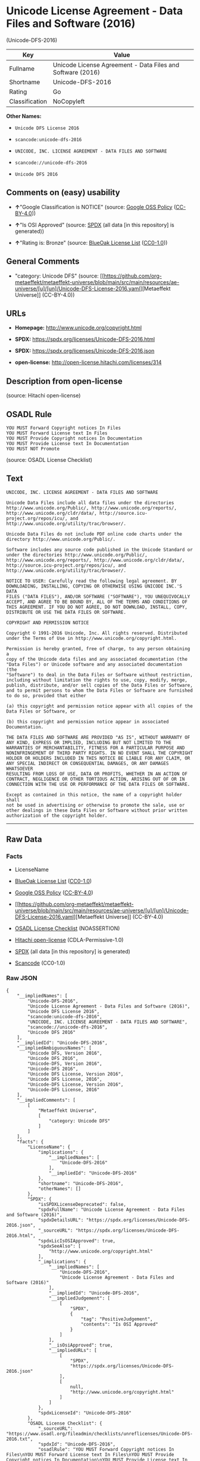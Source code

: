 * Unicode License Agreement - Data Files and Software (2016)
(Unicode-DFS-2016)
| Key            | Value                                                      |
|----------------+------------------------------------------------------------|
| Fullname       | Unicode License Agreement - Data Files and Software (2016) |
| Shortname      | Unicode-DFS-2016                                           |
| Rating         | Go                                                         |
| Classification | NoCopyleft                                                 |

*Other Names:*

- =Unicode DFS License 2016=

- =scancode:unicode-dfs-2016=

- =UNICODE, INC. LICENSE AGREEMENT - DATA FILES AND SOFTWARE=

- =scancode://unicode-dfs-2016=

- =Unicode DFS 2016=

** Comments on (easy) usability

- *↑*"Google Classification is NOTICE" (source:
  [[https://opensource.google.com/docs/thirdparty/licenses/][Google OSS
  Policy]]
  ([[https://creativecommons.org/licenses/by/4.0/legalcode][CC-BY-4.0]]))

- *↑*"Is OSI Approved" (source:
  [[https://spdx.org/licenses/Unicode-DFS-2016.html][SPDX]] (all data
  [in this repository] is generated))

- *↑*"Rating is: Bronze" (source:
  [[https://blueoakcouncil.org/list][BlueOak License List]]
  ([[https://raw.githubusercontent.com/blueoakcouncil/blue-oak-list-npm-package/master/LICENSE][CC0-1.0]]))

** General Comments

- "category: Unicode DFS" (source:
  [[https://github.com/org-metaeffekt/metaeffekt-universe/blob/main/src/main/resources/ae-universe/[u]/[un]/Unicode-DFS-License-2016.yaml][Metaeffekt
  Universe]] (CC-BY-4.0))

** URLs

- *Homepage:* http://www.unicode.org/copyright.html

- *SPDX:* https://spdx.org/licenses/Unicode-DFS-2016.html

- *SPDX:* https://spdx.org/licenses/Unicode-DFS-2016.json

- *open-license:* http://open-license.hitachi.com/licenses/314

** Description from open-license

(source: Hitachi open-license)

** OSADL Rule
#+begin_example
  YOU MUST Forward Copyright notices In Files
  YOU MUST Forward License text In Files
  YOU MUST Provide Copyright notices In Documentation
  YOU MUST Provide License text In Documentation
  YOU MUST NOT Promote
#+end_example

(source: OSADL License Checklist)

** Text
#+begin_example
  UNICODE, INC. LICENSE AGREEMENT - DATA FILES AND SOFTWARE

  Unicode Data Files include all data files under the directories
  http://www.unicode.org/Public/, http://www.unicode.org/reports/,
  http://www.unicode.org/cldr/data/, http://source.icu-
  project.org/repos/icu/, and
  http://www.unicode.org/utility/trac/browser/.

  Unicode Data Files do not include PDF online code charts under the
  directory http://www.unicode.org/Public/.

  Software includes any source code published in the Unicode Standard or
  under the directories http://www.unicode.org/Public/,
  http://www.unicode.org/reports/, http://www.unicode.org/cldr/data/,
  http://source.icu-project.org/repos/icu/, and
  http://www.unicode.org/utility/trac/browser/.

  NOTICE TO USER: Carefully read the following legal agreement. BY
  DOWNLOADING, INSTALLING, COPYING OR OTHERWISE USING UNICODE INC.'S DATA
  FILES ("DATA FILES"), AND/OR SOFTWARE ("SOFTWARE"), YOU UNEQUIVOCALLY
  ACCEPT, AND AGREE TO BE BOUND BY, ALL OF THE TERMS AND CONDITIONS OF
  THIS AGREEMENT. IF YOU DO NOT AGREE, DO NOT DOWNLOAD, INSTALL, COPY,
  DISTRIBUTE OR USE THE DATA FILES OR SOFTWARE.

  COPYRIGHT AND PERMISSION NOTICE

  Copyright © 1991-2016 Unicode, Inc. All rights reserved. Distributed
  under the Terms of Use in http://www.unicode.org/copyright.html.

  Permission is hereby granted, free of charge, to any person obtaining a
  copy of the Unicode data files and any associated documentation (the
  "Data Files") or Unicode software and any associated documentation (the
  "Software") to deal in the Data Files or Software without restriction,
  including without limitation the rights to use, copy, modify, merge,
  publish, distribute, and/or sell copies of the Data Files or Software,
  and to permit persons to whom the Data Files or Software are furnished
  to do so, provided that either

  (a) this copyright and permission notice appear with all copies of the
  Data Files or Software, or
   
  (b) this copyright and permission notice appear in associated
  Documentation.

  THE DATA FILES AND SOFTWARE ARE PROVIDED "AS IS", WITHOUT WARRANTY OF
  ANY KIND, EXPRESS OR IMPLIED, INCLUDING BUT NOT LIMITED TO THE
  WARRANTIES OF MERCHANTABILITY, FITNESS FOR A PARTICULAR PURPOSE AND
  NONINFRINGEMENT OF THIRD PARTY RIGHTS. IN NO EVENT SHALL THE COPYRIGHT
  HOLDER OR HOLDERS INCLUDED IN THIS NOTICE BE LIABLE FOR ANY CLAIM, OR
  ANY SPECIAL INDIRECT OR CONSEQUENTIAL DAMAGES, OR ANY DAMAGES WHATSOEVER
  RESULTING FROM LOSS OF USE, DATA OR PROFITS, WHETHER IN AN ACTION OF
  CONTRACT, NEGLIGENCE OR OTHER TORTIOUS ACTION, ARISING OUT OF OR IN
  CONNECTION WITH THE USE OR PERFORMANCE OF THE DATA FILES OR SOFTWARE.

  Except as contained in this notice, the name of a copyright holder shall
  not be used in advertising or otherwise to promote the sale, use or
  other dealings in these Data Files or Software without prior written
  authorization of the copyright holder.
#+end_example

--------------

** Raw Data
*** Facts

- LicenseName

- [[https://blueoakcouncil.org/list][BlueOak License List]]
  ([[https://raw.githubusercontent.com/blueoakcouncil/blue-oak-list-npm-package/master/LICENSE][CC0-1.0]])

- [[https://opensource.google.com/docs/thirdparty/licenses/][Google OSS
  Policy]]
  ([[https://creativecommons.org/licenses/by/4.0/legalcode][CC-BY-4.0]])

- [[https://github.com/org-metaeffekt/metaeffekt-universe/blob/main/src/main/resources/ae-universe/[u]/[un]/Unicode-DFS-License-2016.yaml][Metaeffekt
  Universe]] (CC-BY-4.0)

- [[https://www.osadl.org/fileadmin/checklists/unreflicenses/Unicode-DFS-2016.txt][OSADL
  License Checklist]] (NOASSERTION)

- [[https://github.com/Hitachi/open-license][Hitachi open-license]]
  (CDLA-Permissive-1.0)

- [[https://spdx.org/licenses/Unicode-DFS-2016.html][SPDX]] (all data
  [in this repository] is generated)

- [[https://github.com/nexB/scancode-toolkit/blob/develop/src/licensedcode/data/licenses/unicode-dfs-2016.yml][Scancode]]
  (CC0-1.0)

*** Raw JSON
#+begin_example
  {
      "__impliedNames": [
          "Unicode-DFS-2016",
          "Unicode License Agreement - Data Files and Software (2016)",
          "Unicode DFS License 2016",
          "scancode:unicode-dfs-2016",
          "UNICODE, INC. LICENSE AGREEMENT - DATA FILES AND SOFTWARE",
          "scancode://unicode-dfs-2016",
          "Unicode DFS 2016"
      ],
      "__impliedId": "Unicode-DFS-2016",
      "__impliedAmbiguousNames": [
          "Unicode DFS, Version 2016",
          "Unicode DFS 2016",
          "Unicode-DFS, Version 2016",
          "Unicode-DFS 2016",
          "Unicode DFS License, Version 2016",
          "Unicode DFS License, 2016",
          "Unicode-DFS License, Version 2016",
          "Unicode-DFS License, 2016"
      ],
      "__impliedComments": [
          [
              "Metaeffekt Universe",
              [
                  "category: Unicode DFS"
              ]
          ]
      ],
      "facts": {
          "LicenseName": {
              "implications": {
                  "__impliedNames": [
                      "Unicode-DFS-2016"
                  ],
                  "__impliedId": "Unicode-DFS-2016"
              },
              "shortname": "Unicode-DFS-2016",
              "otherNames": []
          },
          "SPDX": {
              "isSPDXLicenseDeprecated": false,
              "spdxFullName": "Unicode License Agreement - Data Files and Software (2016)",
              "spdxDetailsURL": "https://spdx.org/licenses/Unicode-DFS-2016.json",
              "_sourceURL": "https://spdx.org/licenses/Unicode-DFS-2016.html",
              "spdxLicIsOSIApproved": true,
              "spdxSeeAlso": [
                  "http://www.unicode.org/copyright.html"
              ],
              "_implications": {
                  "__impliedNames": [
                      "Unicode-DFS-2016",
                      "Unicode License Agreement - Data Files and Software (2016)"
                  ],
                  "__impliedId": "Unicode-DFS-2016",
                  "__impliedJudgement": [
                      [
                          "SPDX",
                          {
                              "tag": "PositiveJudgement",
                              "contents": "Is OSI Approved"
                          }
                      ]
                  ],
                  "__isOsiApproved": true,
                  "__impliedURLs": [
                      [
                          "SPDX",
                          "https://spdx.org/licenses/Unicode-DFS-2016.json"
                      ],
                      [
                          null,
                          "http://www.unicode.org/copyright.html"
                      ]
                  ]
              },
              "spdxLicenseId": "Unicode-DFS-2016"
          },
          "OSADL License Checklist": {
              "_sourceURL": "https://www.osadl.org/fileadmin/checklists/unreflicenses/Unicode-DFS-2016.txt",
              "spdxId": "Unicode-DFS-2016",
              "osadlRule": "YOU MUST Forward Copyright notices In Files\nYOU MUST Forward License text In Files\nYOU MUST Provide Copyright notices In Documentation\nYOU MUST Provide License text In Documentation\nYOU MUST NOT Promote\n",
              "_implications": {
                  "__impliedNames": [
                      "Unicode-DFS-2016"
                  ]
              }
          },
          "Scancode": {
              "otherUrls": [
                  "http://www.unicode.org/copyright.html"
              ],
              "homepageUrl": "http://www.unicode.org/copyright.html",
              "shortName": "Unicode DFS 2016",
              "textUrls": null,
              "text": "UNICODE, INC. LICENSE AGREEMENT - DATA FILES AND SOFTWARE\n\nUnicode Data Files include all data files under the directories\nhttp://www.unicode.org/Public/, http://www.unicode.org/reports/,\nhttp://www.unicode.org/cldr/data/, http://source.icu-\nproject.org/repos/icu/, and\nhttp://www.unicode.org/utility/trac/browser/.\n\nUnicode Data Files do not include PDF online code charts under the\ndirectory http://www.unicode.org/Public/.\n\nSoftware includes any source code published in the Unicode Standard or\nunder the directories http://www.unicode.org/Public/,\nhttp://www.unicode.org/reports/, http://www.unicode.org/cldr/data/,\nhttp://source.icu-project.org/repos/icu/, and\nhttp://www.unicode.org/utility/trac/browser/.\n\nNOTICE TO USER: Carefully read the following legal agreement. BY\nDOWNLOADING, INSTALLING, COPYING OR OTHERWISE USING UNICODE INC.'S DATA\nFILES (\"DATA FILES\"), AND/OR SOFTWARE (\"SOFTWARE\"), YOU UNEQUIVOCALLY\nACCEPT, AND AGREE TO BE BOUND BY, ALL OF THE TERMS AND CONDITIONS OF\nTHIS AGREEMENT. IF YOU DO NOT AGREE, DO NOT DOWNLOAD, INSTALL, COPY,\nDISTRIBUTE OR USE THE DATA FILES OR SOFTWARE.\n\nCOPYRIGHT AND PERMISSION NOTICE\n\nCopyright Â© 1991-2016 Unicode, Inc. All rights reserved. Distributed\nunder the Terms of Use in http://www.unicode.org/copyright.html.\n\nPermission is hereby granted, free of charge, to any person obtaining a\ncopy of the Unicode data files and any associated documentation (the\n\"Data Files\") or Unicode software and any associated documentation (the\n\"Software\") to deal in the Data Files or Software without restriction,\nincluding without limitation the rights to use, copy, modify, merge,\npublish, distribute, and/or sell copies of the Data Files or Software,\nand to permit persons to whom the Data Files or Software are furnished\nto do so, provided that either\n\n(a) this copyright and permission notice appear with all copies of the\nData Files or Software, or\n \n(b) this copyright and permission notice appear in associated\nDocumentation.\n\nTHE DATA FILES AND SOFTWARE ARE PROVIDED \"AS IS\", WITHOUT WARRANTY OF\nANY KIND, EXPRESS OR IMPLIED, INCLUDING BUT NOT LIMITED TO THE\nWARRANTIES OF MERCHANTABILITY, FITNESS FOR A PARTICULAR PURPOSE AND\nNONINFRINGEMENT OF THIRD PARTY RIGHTS. IN NO EVENT SHALL THE COPYRIGHT\nHOLDER OR HOLDERS INCLUDED IN THIS NOTICE BE LIABLE FOR ANY CLAIM, OR\nANY SPECIAL INDIRECT OR CONSEQUENTIAL DAMAGES, OR ANY DAMAGES WHATSOEVER\nRESULTING FROM LOSS OF USE, DATA OR PROFITS, WHETHER IN AN ACTION OF\nCONTRACT, NEGLIGENCE OR OTHER TORTIOUS ACTION, ARISING OUT OF OR IN\nCONNECTION WITH THE USE OR PERFORMANCE OF THE DATA FILES OR SOFTWARE.\n\nExcept as contained in this notice, the name of a copyright holder shall\nnot be used in advertising or otherwise to promote the sale, use or\nother dealings in these Data Files or Software without prior written\nauthorization of the copyright holder.",
              "category": "Permissive",
              "osiUrl": null,
              "owner": "Unicode Consortium",
              "_sourceURL": "https://github.com/nexB/scancode-toolkit/blob/develop/src/licensedcode/data/licenses/unicode-dfs-2016.yml",
              "key": "unicode-dfs-2016",
              "name": "Unicode License Agreement - Data Files and Software (2016)",
              "spdxId": "Unicode-DFS-2016",
              "notes": null,
              "_implications": {
                  "__impliedNames": [
                      "scancode://unicode-dfs-2016",
                      "Unicode DFS 2016",
                      "Unicode-DFS-2016"
                  ],
                  "__impliedId": "Unicode-DFS-2016",
                  "__impliedCopyleft": [
                      [
                          "Scancode",
                          "NoCopyleft"
                      ]
                  ],
                  "__calculatedCopyleft": "NoCopyleft",
                  "__impliedText": "UNICODE, INC. LICENSE AGREEMENT - DATA FILES AND SOFTWARE\n\nUnicode Data Files include all data files under the directories\nhttp://www.unicode.org/Public/, http://www.unicode.org/reports/,\nhttp://www.unicode.org/cldr/data/, http://source.icu-\nproject.org/repos/icu/, and\nhttp://www.unicode.org/utility/trac/browser/.\n\nUnicode Data Files do not include PDF online code charts under the\ndirectory http://www.unicode.org/Public/.\n\nSoftware includes any source code published in the Unicode Standard or\nunder the directories http://www.unicode.org/Public/,\nhttp://www.unicode.org/reports/, http://www.unicode.org/cldr/data/,\nhttp://source.icu-project.org/repos/icu/, and\nhttp://www.unicode.org/utility/trac/browser/.\n\nNOTICE TO USER: Carefully read the following legal agreement. BY\nDOWNLOADING, INSTALLING, COPYING OR OTHERWISE USING UNICODE INC.'S DATA\nFILES (\"DATA FILES\"), AND/OR SOFTWARE (\"SOFTWARE\"), YOU UNEQUIVOCALLY\nACCEPT, AND AGREE TO BE BOUND BY, ALL OF THE TERMS AND CONDITIONS OF\nTHIS AGREEMENT. IF YOU DO NOT AGREE, DO NOT DOWNLOAD, INSTALL, COPY,\nDISTRIBUTE OR USE THE DATA FILES OR SOFTWARE.\n\nCOPYRIGHT AND PERMISSION NOTICE\n\nCopyright © 1991-2016 Unicode, Inc. All rights reserved. Distributed\nunder the Terms of Use in http://www.unicode.org/copyright.html.\n\nPermission is hereby granted, free of charge, to any person obtaining a\ncopy of the Unicode data files and any associated documentation (the\n\"Data Files\") or Unicode software and any associated documentation (the\n\"Software\") to deal in the Data Files or Software without restriction,\nincluding without limitation the rights to use, copy, modify, merge,\npublish, distribute, and/or sell copies of the Data Files or Software,\nand to permit persons to whom the Data Files or Software are furnished\nto do so, provided that either\n\n(a) this copyright and permission notice appear with all copies of the\nData Files or Software, or\n \n(b) this copyright and permission notice appear in associated\nDocumentation.\n\nTHE DATA FILES AND SOFTWARE ARE PROVIDED \"AS IS\", WITHOUT WARRANTY OF\nANY KIND, EXPRESS OR IMPLIED, INCLUDING BUT NOT LIMITED TO THE\nWARRANTIES OF MERCHANTABILITY, FITNESS FOR A PARTICULAR PURPOSE AND\nNONINFRINGEMENT OF THIRD PARTY RIGHTS. IN NO EVENT SHALL THE COPYRIGHT\nHOLDER OR HOLDERS INCLUDED IN THIS NOTICE BE LIABLE FOR ANY CLAIM, OR\nANY SPECIAL INDIRECT OR CONSEQUENTIAL DAMAGES, OR ANY DAMAGES WHATSOEVER\nRESULTING FROM LOSS OF USE, DATA OR PROFITS, WHETHER IN AN ACTION OF\nCONTRACT, NEGLIGENCE OR OTHER TORTIOUS ACTION, ARISING OUT OF OR IN\nCONNECTION WITH THE USE OR PERFORMANCE OF THE DATA FILES OR SOFTWARE.\n\nExcept as contained in this notice, the name of a copyright holder shall\nnot be used in advertising or otherwise to promote the sale, use or\nother dealings in these Data Files or Software without prior written\nauthorization of the copyright holder.",
                  "__impliedURLs": [
                      [
                          "Homepage",
                          "http://www.unicode.org/copyright.html"
                      ],
                      [
                          null,
                          "http://www.unicode.org/copyright.html"
                      ]
                  ]
              }
          },
          "Hitachi open-license": {
              "notices": [],
              "_sourceURL": "http://open-license.hitachi.com/licenses/314",
              "content": "UNICODE, INC. LICENSE AGREEMENT - DATA FILES AND SOFTWARE\nUnicode Data Files include all data files under the directories http://www.unicode.org/Public/, http://www.unicode.org/reports/, and http://www.unicode.org/cldr/data/. Unicode Data Files do not include PDF online code charts under the directory http://www.unicode.org/Public/. Software includes any source code published in the Unicode Standard or under the directories http://www.unicode.org/Public/, http://www.unicode.org/reports/, and http://www.unicode.org/cldr/data/.\n\nNOTICE TO USER: Carefully read the following legal agreement. BY DOWNLOADING, INSTALLING, COPYING OR OTHERWISE USING UNICODE INC.'S DATA FILES (\"DATA FILES\"), AND/OR SOFTWARE (\"SOFTWARE\"), YOU UNEQUIVOCALLY ACCEPT, AND AGREE TO BE BOUND BY, ALL OF THE TERMS AND CONDITIONS OF THIS AGREEMENT. IF YOU DO NOT AGREE, DO NOT DOWNLOAD, INSTALL, COPY, DISTRIBUTE OR USE THE DATA FILES OR SOFTWARE.\n\nCOPYRIGHT AND PERMISSION NOTICE\n\nCopyright © 1991-<year> Unicode, Inc. All rights reserved. Distributed under the Terms of Use in http://www.unicode.org/copyright.html.\n\nPermission is hereby granted, free of charge, to any person obtaining a copy of the Unicode data files and any associated documentation (the \"Data Files\") or Unicode software and any associated documentation (the \"Software\") to deal in the Data Files or Software without restriction, including without limitation the rights to use, copy, modify, merge, publish, distribute, and/or sell copies of the Data Files or Software, and to permit persons to whom the Data Files or Software are furnished to do so, provided that (a) the above copyright notice(s) and this permission notice appear with all copies of the Data Files or Software, (b) both the above copyright notice(s) and this permission notice appear in associated documentation, and (c) there is clear notice in each modified Data File or in the Software as well as in the documentation associated with the Data File(s) or Software that the data or software has been modified.\n\nTHE DATA FILES AND SOFTWARE ARE PROVIDED \"AS IS\", WITHOUT WARRANTY OF ANY KIND, EXPRESS OR IMPLIED, INCLUDING BUT NOT LIMITED TO THE WARRANTIES OF MERCHANTABILITY, FITNESS FOR A PARTICULAR PURPOSE AND NONINFRINGEMENT OF THIRD PARTY RIGHTS. IN NO EVENT SHALL THE COPYRIGHT HOLDER OR HOLDERS INCLUDED IN THIS NOTICE BE LIABLE FOR ANY CLAIM, OR ANY SPECIAL INDIRECT OR CONSEQUENTIAL DAMAGES, OR ANY DAMAGES WHATSOEVER RESULTING FROM LOSS OF USE, DATA OR PROFITS, WHETHER IN AN ACTION OF CONTRACT, NEGLIGENCE OR OTHER TORTIOUS ACTION, ARISING OUT OF OR IN CONNECTION WITH THE USE OR PERFORMANCE OF THE DATA FILES OR SOFTWARE.\n\nExcept as contained in this notice, the name of a copyright holder shall not be used in advertising or otherwise to promote the sale, use or other dealings in these Data Files or Software without prior written authorization of the copyright holder.\n\n--------------------------------------------------------------------------------\n\nUnicode and the Unicode logo are trademarks of Unicode, Inc. in the United States and other countries. All third party trademarks referenced herein are the property of their respective owners.",
              "name": "UNICODE, INC. LICENSE AGREEMENT - DATA FILES AND SOFTWARE",
              "permissions": [],
              "_implications": {
                  "__impliedNames": [
                      "UNICODE, INC. LICENSE AGREEMENT - DATA FILES AND SOFTWARE",
                      "Unicode-DFS-2016"
                  ],
                  "__impliedText": "UNICODE, INC. LICENSE AGREEMENT - DATA FILES AND SOFTWARE\nUnicode Data Files include all data files under the directories http://www.unicode.org/Public/, http://www.unicode.org/reports/, and http://www.unicode.org/cldr/data/. Unicode Data Files do not include PDF online code charts under the directory http://www.unicode.org/Public/. Software includes any source code published in the Unicode Standard or under the directories http://www.unicode.org/Public/, http://www.unicode.org/reports/, and http://www.unicode.org/cldr/data/.\n\nNOTICE TO USER: Carefully read the following legal agreement. BY DOWNLOADING, INSTALLING, COPYING OR OTHERWISE USING UNICODE INC.'S DATA FILES (\"DATA FILES\"), AND/OR SOFTWARE (\"SOFTWARE\"), YOU UNEQUIVOCALLY ACCEPT, AND AGREE TO BE BOUND BY, ALL OF THE TERMS AND CONDITIONS OF THIS AGREEMENT. IF YOU DO NOT AGREE, DO NOT DOWNLOAD, INSTALL, COPY, DISTRIBUTE OR USE THE DATA FILES OR SOFTWARE.\n\nCOPYRIGHT AND PERMISSION NOTICE\n\nCopyright © 1991-<year> Unicode, Inc. All rights reserved. Distributed under the Terms of Use in http://www.unicode.org/copyright.html.\n\nPermission is hereby granted, free of charge, to any person obtaining a copy of the Unicode data files and any associated documentation (the \"Data Files\") or Unicode software and any associated documentation (the \"Software\") to deal in the Data Files or Software without restriction, including without limitation the rights to use, copy, modify, merge, publish, distribute, and/or sell copies of the Data Files or Software, and to permit persons to whom the Data Files or Software are furnished to do so, provided that (a) the above copyright notice(s) and this permission notice appear with all copies of the Data Files or Software, (b) both the above copyright notice(s) and this permission notice appear in associated documentation, and (c) there is clear notice in each modified Data File or in the Software as well as in the documentation associated with the Data File(s) or Software that the data or software has been modified.\n\nTHE DATA FILES AND SOFTWARE ARE PROVIDED \"AS IS\", WITHOUT WARRANTY OF ANY KIND, EXPRESS OR IMPLIED, INCLUDING BUT NOT LIMITED TO THE WARRANTIES OF MERCHANTABILITY, FITNESS FOR A PARTICULAR PURPOSE AND NONINFRINGEMENT OF THIRD PARTY RIGHTS. IN NO EVENT SHALL THE COPYRIGHT HOLDER OR HOLDERS INCLUDED IN THIS NOTICE BE LIABLE FOR ANY CLAIM, OR ANY SPECIAL INDIRECT OR CONSEQUENTIAL DAMAGES, OR ANY DAMAGES WHATSOEVER RESULTING FROM LOSS OF USE, DATA OR PROFITS, WHETHER IN AN ACTION OF CONTRACT, NEGLIGENCE OR OTHER TORTIOUS ACTION, ARISING OUT OF OR IN CONNECTION WITH THE USE OR PERFORMANCE OF THE DATA FILES OR SOFTWARE.\n\nExcept as contained in this notice, the name of a copyright holder shall not be used in advertising or otherwise to promote the sale, use or other dealings in these Data Files or Software without prior written authorization of the copyright holder.\n\n--------------------------------------------------------------------------------\n\nUnicode and the Unicode logo are trademarks of Unicode, Inc. in the United States and other countries. All third party trademarks referenced herein are the property of their respective owners.",
                  "__impliedURLs": [
                      [
                          "open-license",
                          "http://open-license.hitachi.com/licenses/314"
                      ]
                  ]
              }
          },
          "Metaeffekt Universe": {
              "spdxIdentifier": "Unicode-DFS-2016",
              "shortName": null,
              "category": "Unicode DFS",
              "alternativeNames": [
                  "Unicode DFS, Version 2016",
                  "Unicode DFS 2016",
                  "Unicode-DFS, Version 2016",
                  "Unicode-DFS 2016",
                  "Unicode DFS License, Version 2016",
                  "Unicode DFS License, 2016",
                  "Unicode-DFS License, Version 2016",
                  "Unicode-DFS License, 2016"
              ],
              "_sourceURL": "https://github.com/org-metaeffekt/metaeffekt-universe/blob/main/src/main/resources/ae-universe/[u]/[un]/Unicode-DFS-License-2016.yaml",
              "otherIds": [
                  "scancode:unicode-dfs-2016"
              ],
              "canonicalName": "Unicode DFS License 2016",
              "_implications": {
                  "__impliedNames": [
                      "Unicode DFS License 2016",
                      "Unicode-DFS-2016",
                      "scancode:unicode-dfs-2016"
                  ],
                  "__impliedId": "Unicode-DFS-2016",
                  "__impliedAmbiguousNames": [
                      "Unicode DFS, Version 2016",
                      "Unicode DFS 2016",
                      "Unicode-DFS, Version 2016",
                      "Unicode-DFS 2016",
                      "Unicode DFS License, Version 2016",
                      "Unicode DFS License, 2016",
                      "Unicode-DFS License, Version 2016",
                      "Unicode-DFS License, 2016"
                  ],
                  "__impliedComments": [
                      [
                          "Metaeffekt Universe",
                          [
                              "category: Unicode DFS"
                          ]
                      ]
                  ]
              }
          },
          "BlueOak License List": {
              "BlueOakRating": "Bronze",
              "url": "https://spdx.org/licenses/Unicode-DFS-2016.html",
              "isPermissive": true,
              "_sourceURL": "https://blueoakcouncil.org/list",
              "name": "Unicode License Agreement - Data Files and Software (2016)",
              "id": "Unicode-DFS-2016",
              "_implications": {
                  "__impliedNames": [
                      "Unicode-DFS-2016",
                      "Unicode License Agreement - Data Files and Software (2016)"
                  ],
                  "__impliedJudgement": [
                      [
                          "BlueOak License List",
                          {
                              "tag": "PositiveJudgement",
                              "contents": "Rating is: Bronze"
                          }
                      ]
                  ],
                  "__impliedCopyleft": [
                      [
                          "BlueOak License List",
                          "NoCopyleft"
                      ]
                  ],
                  "__calculatedCopyleft": "NoCopyleft",
                  "__impliedURLs": [
                      [
                          "SPDX",
                          "https://spdx.org/licenses/Unicode-DFS-2016.html"
                      ]
                  ]
              }
          },
          "Google OSS Policy": {
              "rating": "NOTICE",
              "_sourceURL": "https://opensource.google.com/docs/thirdparty/licenses/",
              "id": "Unicode-DFS-2016",
              "_implications": {
                  "__impliedNames": [
                      "Unicode-DFS-2016"
                  ],
                  "__impliedJudgement": [
                      [
                          "Google OSS Policy",
                          {
                              "tag": "PositiveJudgement",
                              "contents": "Google Classification is NOTICE"
                          }
                      ]
                  ],
                  "__impliedCopyleft": [
                      [
                          "Google OSS Policy",
                          "NoCopyleft"
                      ]
                  ],
                  "__calculatedCopyleft": "NoCopyleft"
              }
          }
      },
      "__impliedJudgement": [
          [
              "BlueOak License List",
              {
                  "tag": "PositiveJudgement",
                  "contents": "Rating is: Bronze"
              }
          ],
          [
              "Google OSS Policy",
              {
                  "tag": "PositiveJudgement",
                  "contents": "Google Classification is NOTICE"
              }
          ],
          [
              "SPDX",
              {
                  "tag": "PositiveJudgement",
                  "contents": "Is OSI Approved"
              }
          ]
      ],
      "__impliedCopyleft": [
          [
              "BlueOak License List",
              "NoCopyleft"
          ],
          [
              "Google OSS Policy",
              "NoCopyleft"
          ],
          [
              "Scancode",
              "NoCopyleft"
          ]
      ],
      "__calculatedCopyleft": "NoCopyleft",
      "__isOsiApproved": true,
      "__impliedText": "UNICODE, INC. LICENSE AGREEMENT - DATA FILES AND SOFTWARE\n\nUnicode Data Files include all data files under the directories\nhttp://www.unicode.org/Public/, http://www.unicode.org/reports/,\nhttp://www.unicode.org/cldr/data/, http://source.icu-\nproject.org/repos/icu/, and\nhttp://www.unicode.org/utility/trac/browser/.\n\nUnicode Data Files do not include PDF online code charts under the\ndirectory http://www.unicode.org/Public/.\n\nSoftware includes any source code published in the Unicode Standard or\nunder the directories http://www.unicode.org/Public/,\nhttp://www.unicode.org/reports/, http://www.unicode.org/cldr/data/,\nhttp://source.icu-project.org/repos/icu/, and\nhttp://www.unicode.org/utility/trac/browser/.\n\nNOTICE TO USER: Carefully read the following legal agreement. BY\nDOWNLOADING, INSTALLING, COPYING OR OTHERWISE USING UNICODE INC.'S DATA\nFILES (\"DATA FILES\"), AND/OR SOFTWARE (\"SOFTWARE\"), YOU UNEQUIVOCALLY\nACCEPT, AND AGREE TO BE BOUND BY, ALL OF THE TERMS AND CONDITIONS OF\nTHIS AGREEMENT. IF YOU DO NOT AGREE, DO NOT DOWNLOAD, INSTALL, COPY,\nDISTRIBUTE OR USE THE DATA FILES OR SOFTWARE.\n\nCOPYRIGHT AND PERMISSION NOTICE\n\nCopyright © 1991-2016 Unicode, Inc. All rights reserved. Distributed\nunder the Terms of Use in http://www.unicode.org/copyright.html.\n\nPermission is hereby granted, free of charge, to any person obtaining a\ncopy of the Unicode data files and any associated documentation (the\n\"Data Files\") or Unicode software and any associated documentation (the\n\"Software\") to deal in the Data Files or Software without restriction,\nincluding without limitation the rights to use, copy, modify, merge,\npublish, distribute, and/or sell copies of the Data Files or Software,\nand to permit persons to whom the Data Files or Software are furnished\nto do so, provided that either\n\n(a) this copyright and permission notice appear with all copies of the\nData Files or Software, or\n \n(b) this copyright and permission notice appear in associated\nDocumentation.\n\nTHE DATA FILES AND SOFTWARE ARE PROVIDED \"AS IS\", WITHOUT WARRANTY OF\nANY KIND, EXPRESS OR IMPLIED, INCLUDING BUT NOT LIMITED TO THE\nWARRANTIES OF MERCHANTABILITY, FITNESS FOR A PARTICULAR PURPOSE AND\nNONINFRINGEMENT OF THIRD PARTY RIGHTS. IN NO EVENT SHALL THE COPYRIGHT\nHOLDER OR HOLDERS INCLUDED IN THIS NOTICE BE LIABLE FOR ANY CLAIM, OR\nANY SPECIAL INDIRECT OR CONSEQUENTIAL DAMAGES, OR ANY DAMAGES WHATSOEVER\nRESULTING FROM LOSS OF USE, DATA OR PROFITS, WHETHER IN AN ACTION OF\nCONTRACT, NEGLIGENCE OR OTHER TORTIOUS ACTION, ARISING OUT OF OR IN\nCONNECTION WITH THE USE OR PERFORMANCE OF THE DATA FILES OR SOFTWARE.\n\nExcept as contained in this notice, the name of a copyright holder shall\nnot be used in advertising or otherwise to promote the sale, use or\nother dealings in these Data Files or Software without prior written\nauthorization of the copyright holder.",
      "__impliedURLs": [
          [
              "SPDX",
              "https://spdx.org/licenses/Unicode-DFS-2016.html"
          ],
          [
              "open-license",
              "http://open-license.hitachi.com/licenses/314"
          ],
          [
              "SPDX",
              "https://spdx.org/licenses/Unicode-DFS-2016.json"
          ],
          [
              null,
              "http://www.unicode.org/copyright.html"
          ],
          [
              "Homepage",
              "http://www.unicode.org/copyright.html"
          ]
      ]
  }
#+end_example

*** Dot Cluster Graph
[[../dot/Unicode-DFS-2016.svg]]
